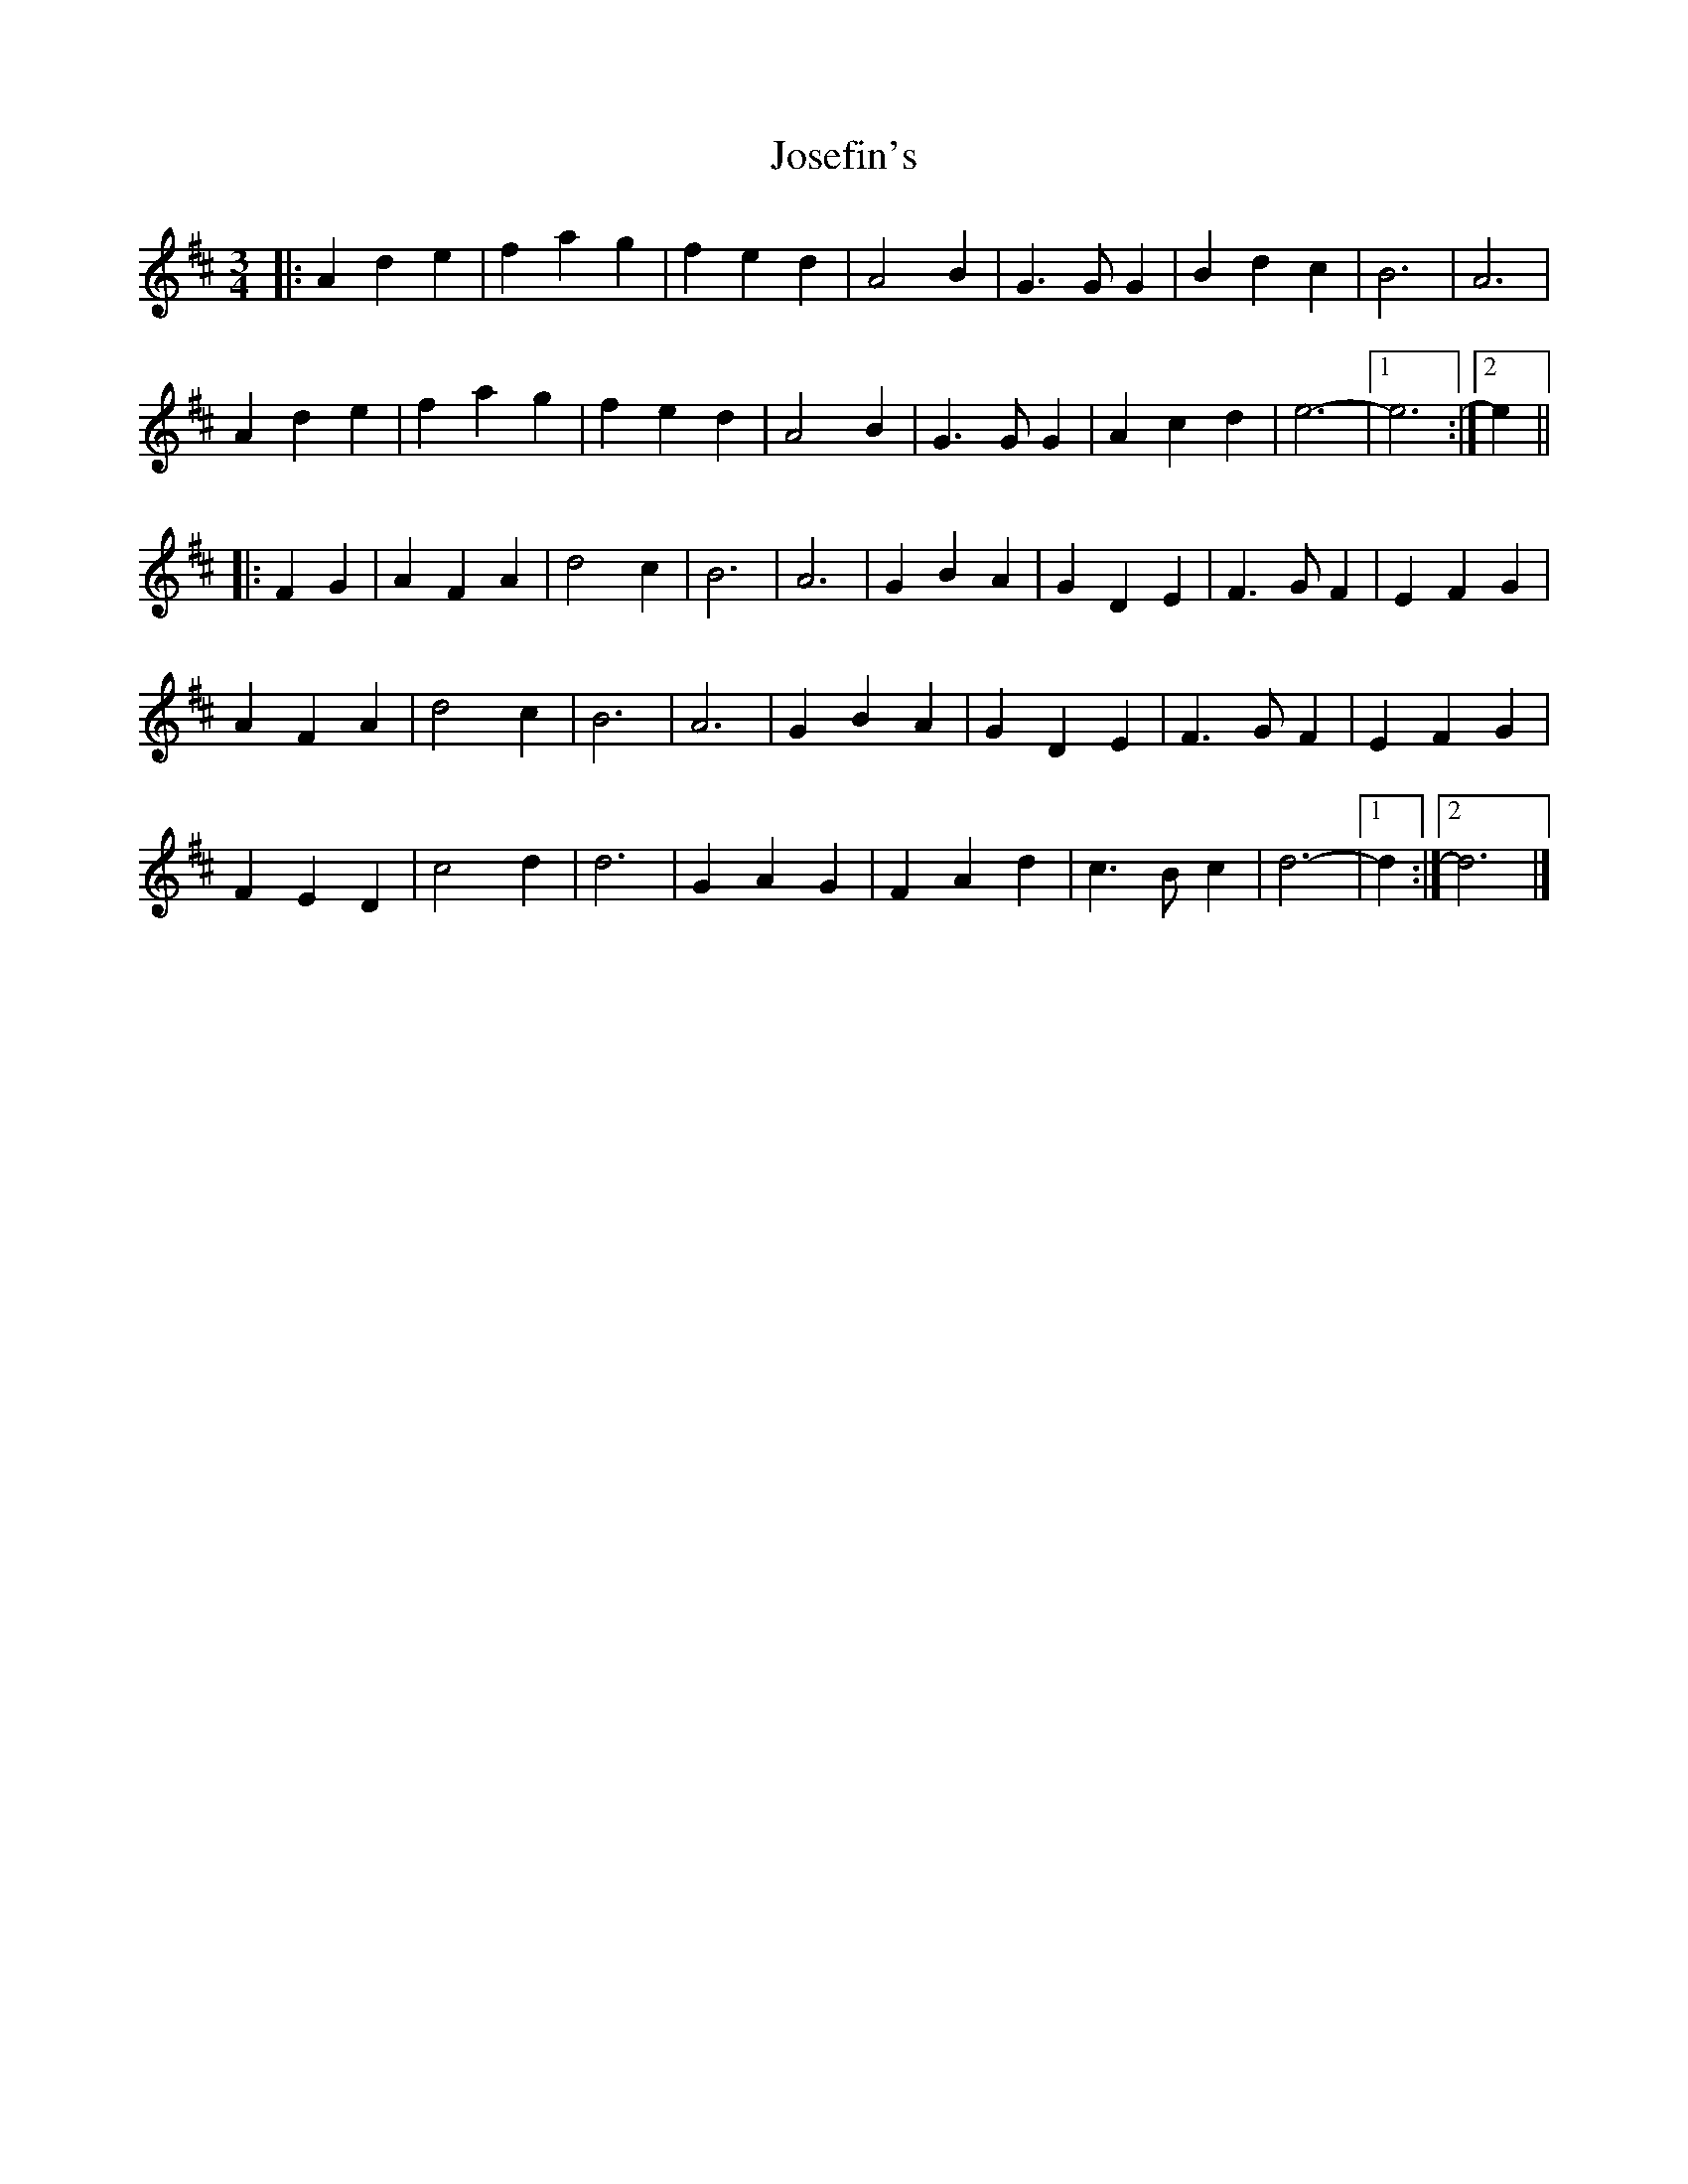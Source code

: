 X: 6
T: Josefin's
Z: JACKB
S: https://thesession.org/tunes/1016#setting22802
R: waltz
M: 3/4
L: 1/8
K: Dmaj
|: A2 d2 e2 | f2 a2 g2 | f2 e2 d2 | A4 B2 | G3 G G2 | B2 d2 c2 | B6 | A6 |
A2 d2 e2 | f2 a2 g2 | f2 e2 d2 | A4 B2 | G3 G G2 | A2 c2 d2 | e6- |[1 e6 :|[2 e2 ||
|: F2 G2 |A2 F2 A2 | d4 c2 | B6 | A6 | G2 B2 A2 | G2 D2 E2 | F3 G F2 | E2 F2 G2 |
A2 F2 A2 | d4 c2 | B6 | A6 | G2 B2 A2 | G2 D2 E2 | F3 G F2 | E2 F2 G2 |
F2 E2 D2 |c4 d2 | d6 | G2 A2 G2 | F2 A2 d2 | c3 B c2 | d6- |[1 d2 :|[2 d6 |]
